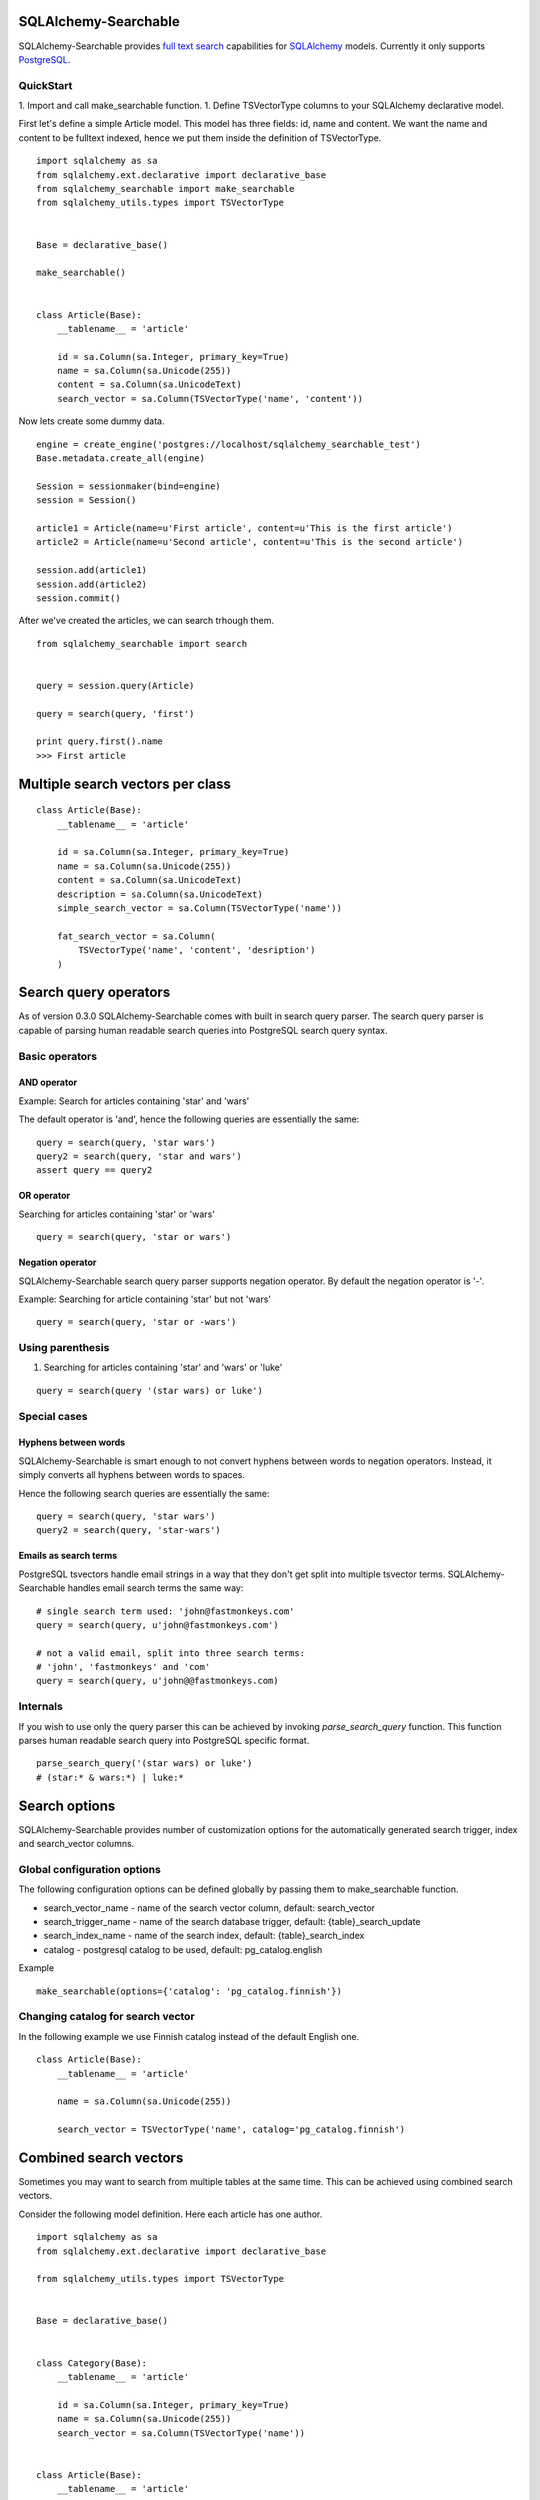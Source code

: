 SQLAlchemy-Searchable
=====================


SQLAlchemy-Searchable provides `full text search`_ capabilities for SQLAlchemy_ models. Currently it only supports PostgreSQL_.

QuickStart
----------

1. Import and call make_searchable function.
1. Define TSVectorType columns to your SQLAlchemy declarative model.


First let's define a simple Article model. This model has three fields: id, name and content.
We want the name and content to be fulltext indexed, hence we put them inside the definition of TSVectorType.
::

    import sqlalchemy as sa
    from sqlalchemy.ext.declarative import declarative_base
    from sqlalchemy_searchable import make_searchable
    from sqlalchemy_utils.types import TSVectorType


    Base = declarative_base()

    make_searchable()


    class Article(Base):
        __tablename__ = 'article'

        id = sa.Column(sa.Integer, primary_key=True)
        name = sa.Column(sa.Unicode(255))
        content = sa.Column(sa.UnicodeText)
        search_vector = sa.Column(TSVectorType('name', 'content'))


Now lets create some dummy data.
::


    engine = create_engine('postgres://localhost/sqlalchemy_searchable_test')
    Base.metadata.create_all(engine)

    Session = sessionmaker(bind=engine)
    session = Session()

    article1 = Article(name=u'First article', content=u'This is the first article')
    article2 = Article(name=u'Second article', content=u'This is the second article')

    session.add(article1)
    session.add(article2)
    session.commit()


After we've created the articles, we can search trhough them.
::


    from sqlalchemy_searchable import search


    query = session.query(Article)

    query = search(query, 'first')

    print query.first().name
    >>> First article


Multiple search vectors per class
=================================


::


    class Article(Base):
        __tablename__ = 'article'

        id = sa.Column(sa.Integer, primary_key=True)
        name = sa.Column(sa.Unicode(255))
        content = sa.Column(sa.UnicodeText)
        description = sa.Column(sa.UnicodeText)
        simple_search_vector = sa.Column(TSVectorType('name'))

        fat_search_vector = sa.Column(
            TSVectorType('name', 'content', 'desription')
        )



Search query operators
======================

As of version 0.3.0 SQLAlchemy-Searchable comes with built in search query parser. The search query parser is capable of parsing human readable search queries into PostgreSQL search query syntax.


Basic operators
---------------

AND operator
^^^^^^^^^^^^

Example: Search for articles containing 'star' and 'wars'

The default operator is 'and', hence the following queries are essentially the same:

::

    query = search(query, 'star wars')
    query2 = search(query, 'star and wars')
    assert query == query2

OR operator
^^^^^^^^^^^

Searching for articles containing 'star' or 'wars'

::


    query = search(query, 'star or wars')


Negation operator
^^^^^^^^^^^^^^^^^

SQLAlchemy-Searchable search query parser supports negation operator. By default the negation operator is '-'.

Example: Searching for article containing 'star' but not 'wars'

::


    query = search(query, 'star or -wars')



Using parenthesis
-----------------

1. Searching for articles containing 'star' and 'wars' or 'luke'

::


    query = search(query '(star wars) or luke')



Special cases
-------------


Hyphens between words
^^^^^^^^^^^^^^^^^^^^^

SQLAlchemy-Searchable is smart enough to not convert hyphens between words to negation operators. Instead, it simply converts all hyphens between words to spaces.

Hence the following search queries are essentially the same:

::


    query = search(query, 'star wars')
    query2 = search(query, 'star-wars')


Emails as search terms
^^^^^^^^^^^^^^^^^^^^^^

PostgreSQL tsvectors handle email strings in a way that they don't get split into multiple tsvector terms. SQLAlchemy-Searchable handles email search terms the same way:

::

    # single search term used: 'john@fastmonkeys.com'
    query = search(query, u'john@fastmonkeys.com')

    # not a valid email, split into three search terms:
    # 'john', 'fastmonkeys' and 'com'
    query = search(query, u'john@@fastmonkeys.com)


Internals
---------

If you wish to use only the query parser this can be achieved by invoking `parse_search_query` function. This function parses human readable search query into PostgreSQL specific format.

::


    parse_search_query('(star wars) or luke')
    # (star:* & wars:*) | luke:*


Search options
==============

SQLAlchemy-Searchable provides number of customization options for the automatically generated
search trigger, index and search_vector columns.

Global configuration options
----------------------------

The following configuration options can be defined globally by passing them to make_searchable function.

* search_vector_name - name of the search vector column, default: search_vector

* search_trigger_name - name of the search database trigger, default: {table}_search_update

* search_index_name - name of the search index, default: {table}_search_index

* catalog - postgresql catalog to be used, default: pg_catalog.english


Example ::


    make_searchable(options={'catalog': 'pg_catalog.finnish'})


Changing catalog for search vector
----------------------------------


In the following example we use Finnish catalog instead of the default English one.
::


    class Article(Base):
        __tablename__ = 'article'

        name = sa.Column(sa.Unicode(255))

        search_vector = TSVectorType('name', catalog='pg_catalog.finnish')


Combined search vectors
=======================

Sometimes you may want to search from multiple tables at the same time. This can be achieved using
combined search vectors.

Consider the following model definition. Here each article has one author.

::



    import sqlalchemy as sa
    from sqlalchemy.ext.declarative import declarative_base

    from sqlalchemy_utils.types import TSVectorType


    Base = declarative_base()


    class Category(Base):
        __tablename__ = 'article'

        id = sa.Column(sa.Integer, primary_key=True)
        name = sa.Column(sa.Unicode(255))
        search_vector = sa.Column(TSVectorType('name'))


    class Article(Base):
        __tablename__ = 'article'

        id = sa.Column(sa.Integer, primary_key=True)
        name = sa.Column(sa.Unicode(255))
        content = sa.Column(sa.UnicodeText)
        search_vector = sa.Column(TSVectorType('name', 'content'))
        category_id = sa.Column(
            sa.Integer,
            sa.ForeignKey(Category.id)
        )
        category = sa.orm.relationship(Category)


Now consider a situation where we want to find all articles, where either article content or name or category name contains the word 'matrix'. This can be achieved as follows:

::


    from sqlalchemy_searchable import parse_search_query
    from sqlalchemy_utils import tsvector_match, tsvector_concat, to_tsquery


    search_query = u'matrix'

    combined_search_vector = tsvector_concat(
        Article.search_vector,
        Category.search_vector
    )

    articles = (
        session.query(Article)
        .join(Category)
        .filter(
            tsvector_match(
                combined_search_vector,
                to_tsquery(
                    'simple',
                    parse_search_query(search_query))
                ),
            )
        )
    )


This query becomes a little more complex when using left joins. Then you have to take into account situations where Category.search_vector is None using coalesce function.

::


    combined_search_vector = tsvector_concat(
        Article.search_vector,
        sa.func.coalesce(Category.search_vector, u'')
    )



Flask-SQLAlchemy integration
============================

SQLAlchemy-Searchable can be neatly integrated into Flask-SQLAlchemy using SearchQueryMixin class.


Example ::

    from flask.ext.sqlalchemy import SQLAlchemy, BaseQuery
    from sqlalchemy_searchable import SearchQueryMixin
    from sqlalchemy_utils.types import TSVectorType


    db = SQLAlchemy()


    class ArticleQuery(BaseQuery, SearchQueryMixin):
        pass


    class Article(db.Model):
        query_class = ArticleQuery
        __tablename__ = 'article'

        id = sa.Column(sa.Integer, primary_key=True)
        name = sa.Column(sa.Unicode(255))
        content = sa.Column(sa.UnicodeText)
        search_vector = sa.Column(TSVectorType('name', 'content'))


Now this is where the fun begins! SearchQueryMixin provides search method for ArticleQuery. You can chain calls just like when using query filter calls.
Here we search for first 5 articles that contain the word 'Finland'.
::

    Article.query.search(u'Finland').limit(5).all()



.. _`full text search`: http://en.wikipedia.org/wiki/Full_text_search
.. _SQLAlchemy: http://http://www.sqlalchemy.org/
.. _PostgreSQL: http://www.postgresql.org/


